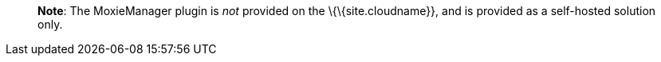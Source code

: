 ____
*Note*: The MoxieManager plugin is _not_ provided on the \{\{site.cloudname}}, and is provided as a self-hosted solution only.
____
